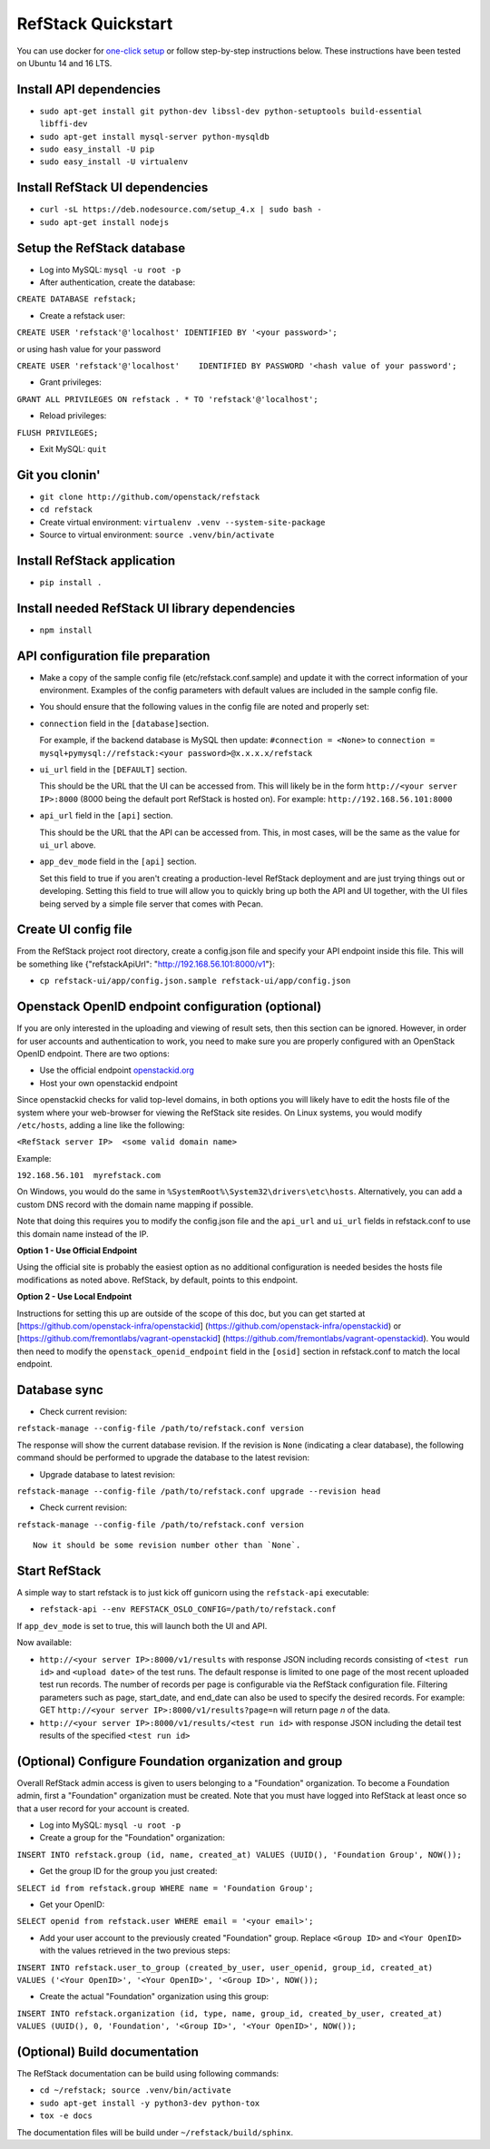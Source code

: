 RefStack Quickstart
===================

You can use docker for `one-click setup <run_in_docker.rst>`__ or follow
step-by-step instructions below. These instructions have been tested on
Ubuntu 14 and 16 LTS.

Install API dependencies
^^^^^^^^^^^^^^^^^^^^^^^^

-  ``sudo apt-get install git python-dev libssl-dev python-setuptools build-essential libffi-dev``

-  ``sudo apt-get install mysql-server python-mysqldb``

-  ``sudo easy_install -U pip``

-  ``sudo easy_install -U virtualenv``

Install RefStack UI dependencies
^^^^^^^^^^^^^^^^^^^^^^^^^^^^^^^^

-  ``curl -sL https://deb.nodesource.com/setup_4.x | sudo bash -``

-  ``sudo apt-get install nodejs``

Setup the RefStack database
^^^^^^^^^^^^^^^^^^^^^^^^^^^

-  Log into MySQL: ``mysql -u root -p``

-  After authentication, create the database:

``CREATE DATABASE refstack;``

-  Create a refstack user:

``CREATE USER 'refstack'@'localhost' IDENTIFIED BY '<your password>';``

or using hash value for your password

``CREATE USER 'refstack'@'localhost'    IDENTIFIED BY PASSWORD '<hash value of your password';``

-  Grant privileges:

``GRANT ALL PRIVILEGES ON refstack . * TO 'refstack'@'localhost';``

-  Reload privileges:

``FLUSH PRIVILEGES;``

-  Exit MySQL: ``quit``

Git you clonin'
^^^^^^^^^^^^^^^

-  ``git clone http://github.com/openstack/refstack``

-  ``cd refstack``

-  Create virtual environment:
   ``virtualenv .venv --system-site-package``

-  Source to virtual environment: ``source .venv/bin/activate``

Install RefStack application
^^^^^^^^^^^^^^^^^^^^^^^^^^^^

-  ``pip install .``

Install needed RefStack UI library dependencies
^^^^^^^^^^^^^^^^^^^^^^^^^^^^^^^^^^^^^^^^^^^^^^^

-  ``npm install``

API configuration file preparation
^^^^^^^^^^^^^^^^^^^^^^^^^^^^^^^^^^

-  Make a copy of the sample config file (etc/refstack.conf.sample) and
   update it with the correct information of your environment. Examples
   of the config parameters with default values are included in the
   sample config file.

-  You should ensure that the following values in the config file are
   noted and properly set:

-  ``connection`` field in the ``[database]``\ section.

   For example, if the backend database is MySQL then update:
   ``#connection = <None>`` to
   ``connection = mysql+pymysql://refstack:<your password>@x.x.x.x/refstack``

-  ``ui_url`` field in the ``[DEFAULT]`` section.

   This should be the URL that the UI can be accessed from. This will
   likely be in the form ``http://<your server IP>:8000`` (8000 being
   the default port RefStack is hosted on). For example:
   ``http://192.168.56.101:8000``

-  ``api_url`` field in the ``[api]`` section.

   This should be the URL that the API can be accessed from. This, in
   most cases, will be the same as the value for ``ui_url`` above.

-  ``app_dev_mode`` field in the ``[api]`` section.

   Set this field to true if you aren't creating a production-level
   RefStack deployment and are just trying things out or developing.
   Setting this field to true will allow you to quickly bring up both
   the API and UI together, with the UI files being served by a simple
   file server that comes with Pecan.

Create UI config file
^^^^^^^^^^^^^^^^^^^^^

From the RefStack project root directory, create a config.json file and
specify your API endpoint inside this file. This will be something like
{"refstackApiUrl": "http://192.168.56.101:8000/v1"}:

-  ``cp refstack-ui/app/config.json.sample refstack-ui/app/config.json``

Openstack OpenID endpoint configuration (optional)
^^^^^^^^^^^^^^^^^^^^^^^^^^^^^^^^^^^^^^^^^^^^^^^^^^

If you are only interested in the uploading and viewing of result sets,
then this section can be ignored. However, in order for user accounts
and authentication to work, you need to make sure you are properly
configured with an OpenStack OpenID endpoint. There are two options:

-  Use the official endpoint
   `openstackid.org <https://openstackid.org>`__
-  Host your own openstackid endpoint

Since openstackid checks for valid top-level domains, in both options
you will likely have to edit the hosts file of the system where your
web-browser for viewing the RefStack site resides. On Linux systems, you
would modify ``/etc/hosts``, adding a line like the following:

``<RefStack server IP>  <some valid domain name>``

Example:

``192.168.56.101  myrefstack.com``

On Windows, you would do the same in
``%SystemRoot%\System32\drivers\etc\hosts``. Alternatively, you can add
a custom DNS record with the domain name mapping if possible.

Note that doing this requires you to modify the config.json file and the
``api_url`` and ``ui_url`` fields in refstack.conf to use this domain
name instead of the IP.

**Option 1 - Use Official Endpoint**

Using the official site is probably the easiest option as no additional
configuration is needed besides the hosts file modifications as noted
above. RefStack, by default, points to this endpoint.

**Option 2 - Use Local Endpoint**

Instructions for setting this up are outside of the scope of this doc,
but you can get started at
[https://github.com/openstack-infra/openstackid]
(https://github.com/openstack-infra/openstackid) or
[https://github.com/fremontlabs/vagrant-openstackid]
(https://github.com/fremontlabs/vagrant-openstackid). You would then
need to modify the ``openstack_openid_endpoint`` field in the ``[osid]``
section in refstack.conf to match the local endpoint.

Database sync
^^^^^^^^^^^^^

-  Check current revision:

``refstack-manage --config-file /path/to/refstack.conf version``

The response will show the current database revision. If the revision is
``None`` (indicating a clear database), the following command should be
performed to upgrade the database to the latest revision:

-  Upgrade database to latest revision:

``refstack-manage --config-file /path/to/refstack.conf upgrade --revision head``

-  Check current revision:

``refstack-manage --config-file /path/to/refstack.conf version``

::

    Now it should be some revision number other than `None`.

Start RefStack
^^^^^^^^^^^^^^

A simple way to start refstack is to just kick off gunicorn using the
``refstack-api`` executable:

-  ``refstack-api --env REFSTACK_OSLO_CONFIG=/path/to/refstack.conf``

If ``app_dev_mode`` is set to true, this will launch both the UI and
API.

Now available:

-  ``http://<your server IP>:8000/v1/results`` with response JSON
   including records consisting of ``<test run id>`` and
   ``<upload date>`` of the test runs. The default response is limited
   to one page of the most recent uploaded test run records. The number
   of records per page is configurable via the RefStack configuration
   file. Filtering parameters such as page, start\_date, and end\_date
   can also be used to specify the desired records. For example: GET
   ``http://<your server IP>:8000/v1/results?page=n`` will return page
   *n* of the data.

-  ``http://<your server IP>:8000/v1/results/<test run id>`` with
   response JSON including the detail test results of the specified
   ``<test run id>``

(Optional) Configure Foundation organization and group
^^^^^^^^^^^^^^^^^^^^^^^^^^^^^^^^^^^^^^^^^^^^^^^^^^^^^^

Overall RefStack admin access is given to users belonging to a
"Foundation" organization. To become a Foundation admin, first a
"Foundation" organization must be created. Note that you must have
logged into RefStack at least once so that a user record for your
account is created.

-  Log into MySQL: ``mysql -u root -p``

-  Create a group for the "Foundation" organization:

``INSERT INTO refstack.group (id, name, created_at) VALUES (UUID(), 'Foundation Group', NOW());``

-  Get the group ID for the group you just created:

``SELECT id from refstack.group WHERE name = 'Foundation Group';``

-  Get your OpenID:

``SELECT openid from refstack.user WHERE email = '<your email>';``

-  Add your user account to the previously created "Foundation" group.
   Replace ``<Group ID>`` and ``<Your OpenID>`` with the values
   retrieved in the two previous steps:

``INSERT INTO refstack.user_to_group (created_by_user, user_openid, group_id, created_at)    VALUES ('<Your OpenID>', '<Your OpenID>', '<Group ID>', NOW());``

-  Create the actual "Foundation" organization using this group:

``INSERT INTO refstack.organization (id, type, name, group_id, created_by_user, created_at)    VALUES (UUID(), 0, 'Foundation', '<Group ID>', '<Your OpenID>', NOW());``

(Optional) Build documentation
^^^^^^^^^^^^^^^^^^^^^^^^^^^^^^

The RefStack documentation can be build using following commands:

-  ``cd ~/refstack; source .venv/bin/activate``

-  ``sudo apt-get install -y python3-dev python-tox``

-  ``tox -e docs``

The documentation files will be build under ``~/refstack/build/sphinx``.

